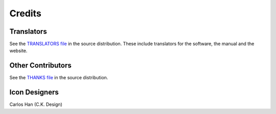 .. This is part of the Zrythm Manual.
   Copyright (C) 2019-2020 Alexandros Theodotou <alex at zrythm dot org>
   See the file index.rst for copying conditions.

Credits
=======

Translators
-----------
See the `TRANSLATORS file <https://git.sr.ht/~alextee/zrythm/tree/master/TRANSLATORS>`_ in the source distribution.
These include translators for the software, the manual
and the website.

Other Contributors
------------------
See the `THANKS file <https://git.sr.ht/~alextee/zrythm/tree/master/TRANSLATORS>`_ in the source distribution.

Icon Designers
--------------
Carlos Han (C.K. Design)
